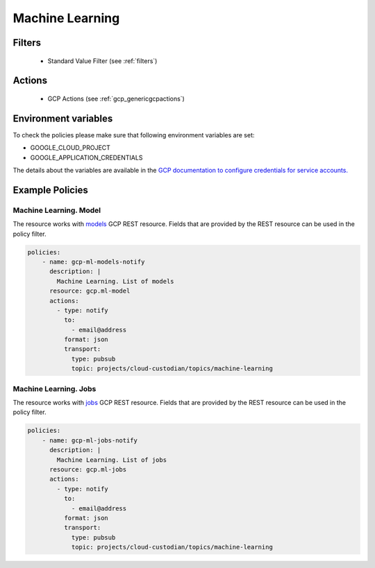 .. _gcp_machinelearning:

Machine Learning
=================

Filters
--------
 - Standard Value Filter (see :ref:`filters`)

Actions
--------
 - GCP Actions (see :ref:`gcp_genericgcpactions`)

Environment variables
---------------------
To check the policies please make sure that following environment variables are set:

- GOOGLE_CLOUD_PROJECT

- GOOGLE_APPLICATION_CREDENTIALS

The details about the variables are available in the `GCP documentation to configure credentials for service accounts. <https://cloud.google.com/docs/authentication/getting-started>`_

Example Policies
----------------

Machine Learning. Model
~~~~~~~~~~~~~~~~~~~~~~~~
The resource works with `models <https://cloud.google.com/ml-engine/reference/rest/v1/projects.models>`_ GCP REST resource. Fields that are provided by the REST resource can be used in the policy filter.

.. code-block:: yaml

    policies:
        - name: gcp-ml-models-notify
          description: |
            Machine Learning. List of models
          resource: gcp.ml-model
          actions:
            - type: notify
              to:
                - email@address
              format: json
              transport:
                type: pubsub
                topic: projects/cloud-custodian/topics/machine-learning

Machine Learning. Jobs
~~~~~~~~~~~~~~~~~~~~~~~
The resource works with `jobs <https://cloud.google.com/ml-engine/reference/rest/v1/projects.jobs>`_ GCP REST resource. Fields that are provided by the REST resource can be used in the policy filter.

.. code-block:: yaml

    policies:
        - name: gcp-ml-jobs-notify
          description: |
            Machine Learning. List of jobs
          resource: gcp.ml-jobs
          actions:
            - type: notify
              to:
                - email@address
              format: json
              transport:
                type: pubsub
                topic: projects/cloud-custodian/topics/machine-learning
